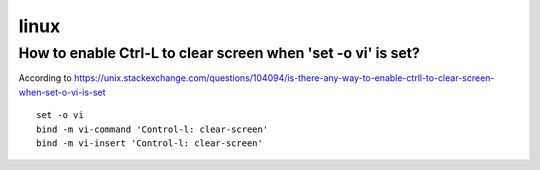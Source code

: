 linux
======

How to enable Ctrl-L to clear screen when 'set -o vi' is set?
--------------------------------------------------------------
According to https://unix.stackexchange.com/questions/104094/is-there-any-way-to-enable-ctrll-to-clear-screen-when-set-o-vi-is-set
::
    set -o vi
    bind -m vi-command 'Control-l: clear-screen'
    bind -m vi-insert 'Control-l: clear-screen'
